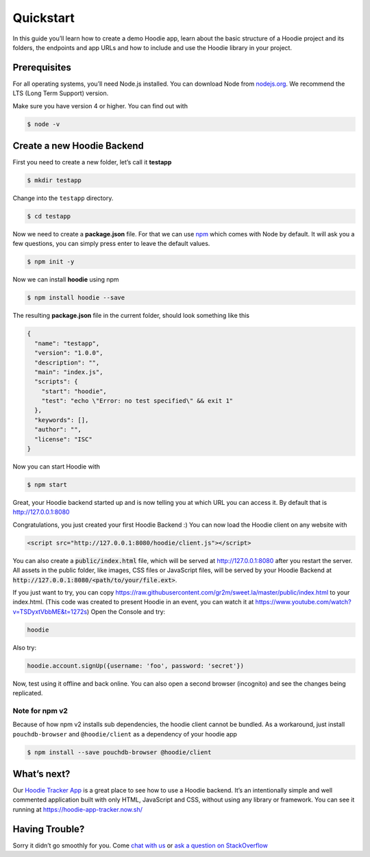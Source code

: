 Quickstart
==========

In this guide you’ll learn how to create a demo Hoodie app, learn about the
basic structure of a Hoodie project and its folders, the endpoints and app URLs
and how to include and use the Hoodie library in your project.

|Remix on Glitch|

.. |Remix on Glitch| image:: https://cdn.glitch.com/2703baf2-b643-4da7-ab91-7ee2a2d00b5b%2Fremix-button.svg
   :target: https://glitch.com/edit/#!/remix/hoodie

Prerequisites
~~~~~~~~~~~~~

For all operating systems, you’ll need Node.js installed. You can download Node from
`nodejs.org`_. We recommend the LTS (Long Term Support) version.

Make sure you have version 4 or higher. You can find out with

.. code:: bash

    $ node -v

Create a new Hoodie Backend
~~~~~~~~~~~~~~~~~~~~~~~~~~~

First you need to create a new folder, let’s call it **testapp**

.. code:: bash

    $ mkdir testapp

Change into the ``testapp`` directory.

.. code:: bash

    $ cd testapp

Now we need to create a **package.json** file. For that we can use
`npm`_ which comes with Node by default. It will ask you a few
questions, you can simply press enter to leave the default values.

.. code:: bash

    $ npm init -y

Now we can install **hoodie** using npm

.. code:: bash

    $ npm install hoodie --save

The resulting **package.json** file in the current folder, should look something
like this

.. code:: json

    {
      "name": "testapp",
      "version": "1.0.0",
      "description": "",
      "main": "index.js",
      "scripts": {
        "start": "hoodie",
        "test": "echo \"Error: no test specified\" && exit 1"
      },
      "keywords": [],
      "author": "",
      "license": "ISC"
    }

Now you can start Hoodie with

.. code:: bash

    $ npm start

Great, your Hoodie backend started up and is now telling you at which URL you
can access it. By default that is http://127.0.0.1:8080

Congratulations, you just created your first Hoodie Backend :) You can now
load the Hoodie client on any website with

.. code:: html

    <script src="http://127.0.0.1:8080/hoodie/client.js"></script>

You can also create a :code:`public/index.html` file, which will be served
at http://127.0.0.1:8080 after you restart the server. All assets in the public
folder, like images, CSS files or JavaScript files, will be served by your
Hoodie Backend at :code:`http://127.0.0.1:8080/<path/to/your/file.ext>`.

If you just want to try, you can copy https://raw.githubusercontent.com/gr2m/sweet.la/master/public/index.html to  your index.html.  (This code was created to present Hoodie in an event, you can watch it at https://www.youtube.com/watch?v=TSDyxtVbbME&t=1272s)
Open the Console and try:

.. code:: bash

    hoodie


Also try:

.. code:: bash

    hoodie.account.signUp({username: 'foo', password: 'secret'})


Now, test using it offline and back online.  You can also open a second browser (incognito) and see the changes being replicated.



Note for npm v2
---------------

Because of how npm v2 installs sub dependencies, the hoodie client cannot be
bundled. As a workaround, just install ``pouchdb-browser`` and ``@hoodie/client``
as a dependency of your hoodie app

.. code:: bash

    $ npm install --save pouchdb-browser @hoodie/client

What’s next?
~~~~~~~~~~~~

Our `Hoodie Tracker App`_ is a great place to see how to use a Hoodie backend.
It’s an intentionally simple and well commented application built with only
HTML, JavaScript and CSS, without using any library or framework. You can see it
running at https://hoodie-app-tracker.now.sh/

Having Trouble?
~~~~~~~~~~~~~~~

Sorry it didn’t go smoothly for you. Come `chat with us`_
or `ask a question on StackOverflow`_

.. _nodejs.org: https://nodejs.org/
.. _npm: https://www.npmjs.com/
.. _chat with us: http://hood.ie/chat/
.. _ask a question on StackOverflow: https://stackoverflow.com/questions/ask?tags=hoodie
.. _Hoodie Tracker App: https://github.com/hoodiehq/hoodie-app-tracker
